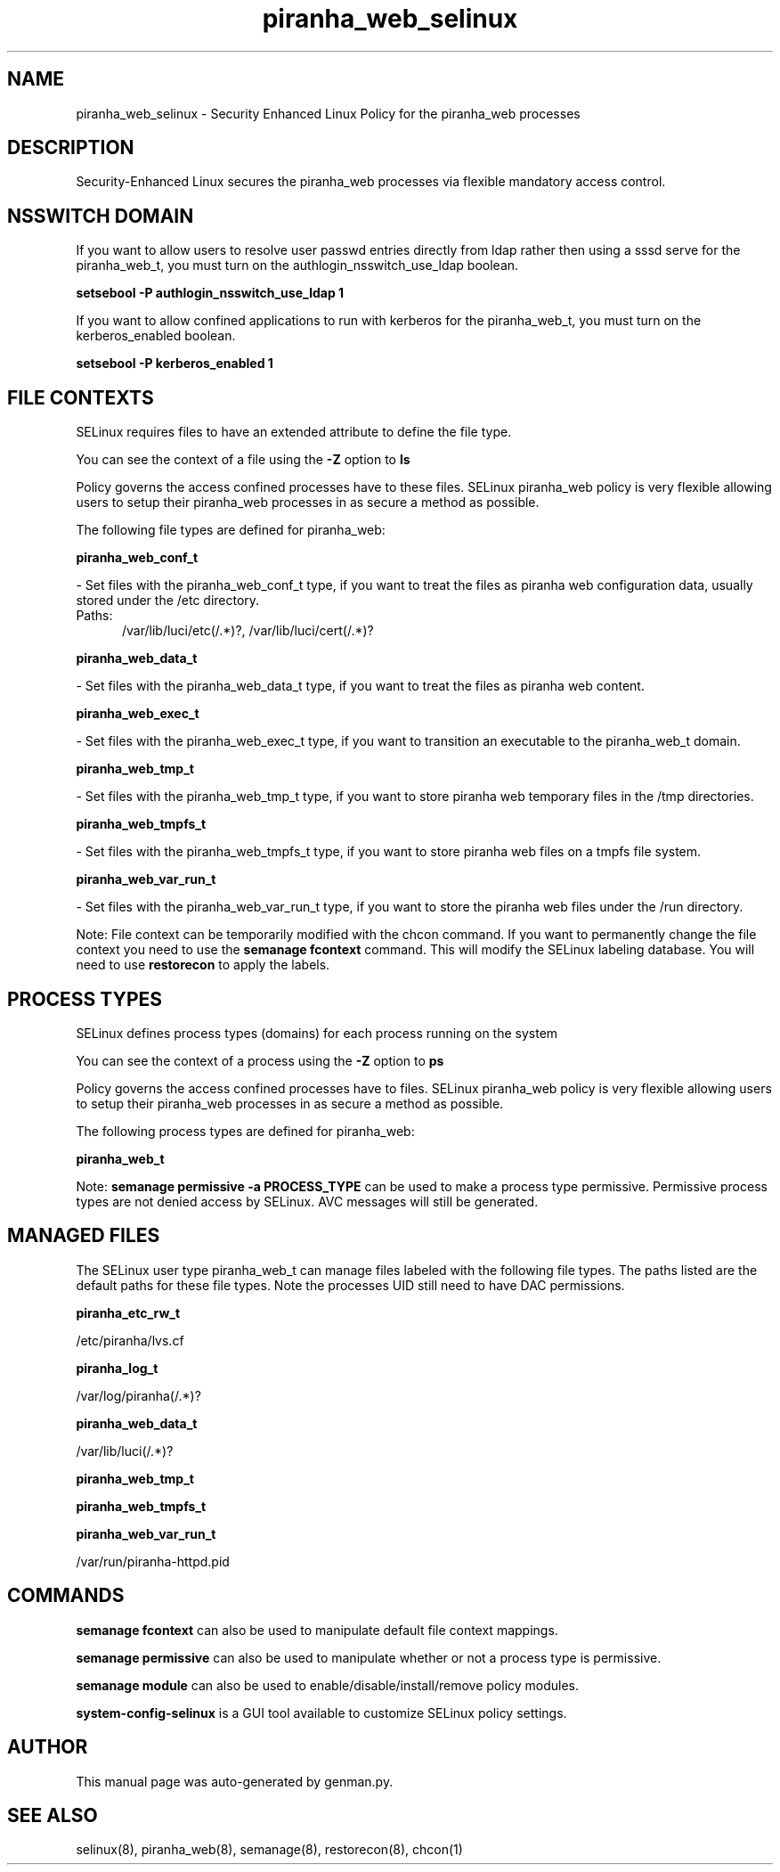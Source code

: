 .TH  "piranha_web_selinux"  "8"  "piranha_web" "dwalsh@redhat.com" "piranha_web SELinux Policy documentation"
.SH "NAME"
piranha_web_selinux \- Security Enhanced Linux Policy for the piranha_web processes
.SH "DESCRIPTION"

Security-Enhanced Linux secures the piranha_web processes via flexible mandatory access
control.  

.SH NSSWITCH DOMAIN

.PP
If you want to allow users to resolve user passwd entries directly from ldap rather then using a sssd serve for the piranha_web_t, you must turn on the authlogin_nsswitch_use_ldap boolean.

.EX
.B setsebool -P authlogin_nsswitch_use_ldap 1
.EE

.PP
If you want to allow confined applications to run with kerberos for the piranha_web_t, you must turn on the kerberos_enabled boolean.

.EX
.B setsebool -P kerberos_enabled 1
.EE

.SH FILE CONTEXTS
SELinux requires files to have an extended attribute to define the file type. 
.PP
You can see the context of a file using the \fB\-Z\fP option to \fBls\bP
.PP
Policy governs the access confined processes have to these files. 
SELinux piranha_web policy is very flexible allowing users to setup their piranha_web processes in as secure a method as possible.
.PP 
The following file types are defined for piranha_web:


.EX
.PP
.B piranha_web_conf_t 
.EE

- Set files with the piranha_web_conf_t type, if you want to treat the files as piranha web configuration data, usually stored under the /etc directory.

.br
.TP 5
Paths: 
/var/lib/luci/etc(/.*)?, /var/lib/luci/cert(/.*)?

.EX
.PP
.B piranha_web_data_t 
.EE

- Set files with the piranha_web_data_t type, if you want to treat the files as piranha web content.


.EX
.PP
.B piranha_web_exec_t 
.EE

- Set files with the piranha_web_exec_t type, if you want to transition an executable to the piranha_web_t domain.


.EX
.PP
.B piranha_web_tmp_t 
.EE

- Set files with the piranha_web_tmp_t type, if you want to store piranha web temporary files in the /tmp directories.


.EX
.PP
.B piranha_web_tmpfs_t 
.EE

- Set files with the piranha_web_tmpfs_t type, if you want to store piranha web files on a tmpfs file system.


.EX
.PP
.B piranha_web_var_run_t 
.EE

- Set files with the piranha_web_var_run_t type, if you want to store the piranha web files under the /run directory.


.PP
Note: File context can be temporarily modified with the chcon command.  If you want to permanently change the file context you need to use the 
.B semanage fcontext 
command.  This will modify the SELinux labeling database.  You will need to use
.B restorecon
to apply the labels.

.SH PROCESS TYPES
SELinux defines process types (domains) for each process running on the system
.PP
You can see the context of a process using the \fB\-Z\fP option to \fBps\bP
.PP
Policy governs the access confined processes have to files. 
SELinux piranha_web policy is very flexible allowing users to setup their piranha_web processes in as secure a method as possible.
.PP 
The following process types are defined for piranha_web:

.EX
.B piranha_web_t 
.EE
.PP
Note: 
.B semanage permissive -a PROCESS_TYPE 
can be used to make a process type permissive. Permissive process types are not denied access by SELinux. AVC messages will still be generated.

.SH "MANAGED FILES"

The SELinux user type piranha_web_t can manage files labeled with the following file types.  The paths listed are the default paths for these file types.  Note the processes UID still need to have DAC permissions.

.br
.B piranha_etc_rw_t

	/etc/piranha/lvs\.cf
.br

.br
.B piranha_log_t

	/var/log/piranha(/.*)?
.br

.br
.B piranha_web_data_t

	/var/lib/luci(/.*)?
.br

.br
.B piranha_web_tmp_t


.br
.B piranha_web_tmpfs_t


.br
.B piranha_web_var_run_t

	/var/run/piranha-httpd\.pid
.br

.SH "COMMANDS"
.B semanage fcontext
can also be used to manipulate default file context mappings.
.PP
.B semanage permissive
can also be used to manipulate whether or not a process type is permissive.
.PP
.B semanage module
can also be used to enable/disable/install/remove policy modules.

.PP
.B system-config-selinux 
is a GUI tool available to customize SELinux policy settings.

.SH AUTHOR	
This manual page was auto-generated by genman.py.

.SH "SEE ALSO"
selinux(8), piranha_web(8), semanage(8), restorecon(8), chcon(1)
